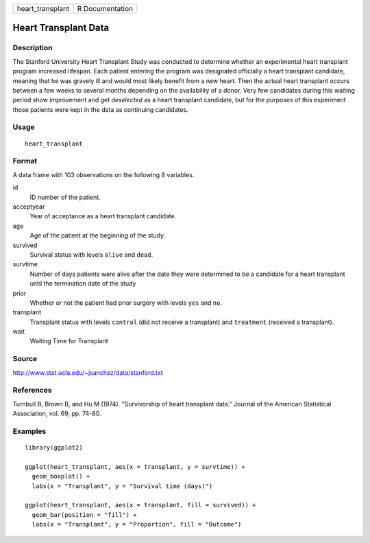 ================ ===============
heart_transplant R Documentation
================ ===============

Heart Transplant Data
---------------------

Description
~~~~~~~~~~~

The Stanford University Heart Transplant Study was conducted to
determine whether an experimental heart transplant program increased
lifespan. Each patient entering the program was designated officially a
heart transplant candidate, meaning that he was gravely ill and would
most likely benefit from a new heart. Then the actual heart transplant
occurs between a few weeks to several months depending on the
availability of a donor. Very few candidates during this waiting period
show improvement and get *deselected* as a heart transplant candidate,
but for the purposes of this experiment those patients were kept in the
data as continuing candidates.

Usage
~~~~~

::

   heart_transplant

Format
~~~~~~

A data frame with 103 observations on the following 8 variables.

id
   ID number of the patient.

acceptyear
   Year of acceptance as a heart transplant candidate.

age
   Age of the patient at the beginning of the study.

survived
   Survival status with levels ``alive`` and ``dead``.

survtime
   Number of days patients were alive after the date they were
   determined to be a candidate for a heart transplant until the
   termination date of the study

prior
   Whether or not the patient had prior surgery with levels ``yes`` and
   ``no``.

transplant
   Transplant status with levels ``control`` (did not receive a
   transplant) and ``treatment`` (received a transplant).

wait
   Waiting Time for Transplant

Source
~~~~~~

http://www.stat.ucla.edu/~jsanchez/data/stanford.txt

References
~~~~~~~~~~

Turnbull B, Brown B, and Hu M (1974). "Survivorship of heart transplant
data." Journal of the American Statistical Association, vol. 69, pp.
74-80.

Examples
~~~~~~~~

::


   library(ggplot2)

   ggplot(heart_transplant, aes(x = transplant, y = survtime)) +
     geom_boxplot() +
     labs(x = "Transplant", y = "Survival time (days)")

   ggplot(heart_transplant, aes(x = transplant, fill = survived)) +
     geom_bar(position = "fill") +
     labs(x = "Transplant", y = "Proportion", fill = "Outcome")

